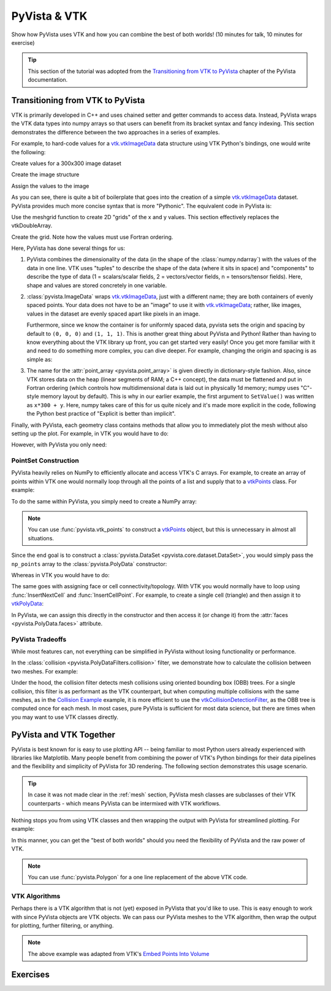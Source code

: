 .. _vtk:

PyVista & VTK
=============

Show how PyVista uses VTK and how you can combine the best of both worlds! (10 minutes for talk, 10 minutes for exercise)

.. tip::

    This section of the tutorial was adopted from the `Transitioning from VTK to PyVista <https://docs.pyvista.org/user-guide/vtk_to_pyvista.html>`_
    chapter of the PyVista documentation.


Transitioning from VTK to PyVista
---------------------------------


VTK is primarily developed in C++ and uses chained setter and getter
commands to access data. Instead, PyVista wraps the VTK data types
into numpy arrays so that users can benefit from its bracket syntax
and fancy indexing.  This section demonstrates the difference between
the two approaches in a series of examples.

For example, to hard-code values for a `vtk.vtkImageData`_ data
structure using VTK Python's bindings, one would write the following:

.. pyvista-plot::
   :context:

   import vtk
   from math import cos, sin

Create values for a 300x300 image dataset

.. pyvista-plot::
   :context:

   values = vtk.vtkDoubleArray()
   values.SetName("values")
   values.SetNumberOfComponents(1)
   values.SetNumberOfTuples(300*300)

   for x in range(300):
      for y in range(300):
         values.SetValue(x*300 + y, 127.5 + (1.0 + sin(x/25.0)*cos(y/25.0)))

Create the image structure

.. pyvista-plot::
   :context:

   image_data = vtk.vtkImageData()
   image_data.SetOrigin(0, 0, 0)
   image_data.SetSpacing(1, 1, 1)
   image_data.SetDimensions(300, 300, 1)

Assign the values to the image

.. pyvista-plot::
   :context:

   image_data.GetPointData().SetScalars(values)

As you can see, there is quite a bit of boilerplate that goes into
the creation of a simple `vtk.vtkImageData`_ dataset. PyVista provides
much more concise syntax that is more "Pythonic". The equivalent code in
PyVista is:


.. pyvista-plot::
   :context:

   import pyvista as pv
   import numpy as np

Use the meshgrid function to create 2D "grids" of the x and y values.
This section effectively replaces the vtkDoubleArray.

.. pyvista-plot::
   :context:

   xi = np.arange(300)
   x, y = np.meshgrid(xi, xi)
   values = 127.5 + (1.0 + np.sin(x/25.0)*np.cos(y/25.0))

Create the grid.  Note how the values must use Fortran ordering.

.. pyvista-plot::
   :context:

   grid = pv.ImageData(dimensions=(300, 300, 1))
   grid.point_data["values"] = values.flatten(order="F")

Here, PyVista has done several things for us:

#. PyVista combines the dimensionality of the data (in the shape of
   the :class:`numpy.ndarray`) with the values of the data in one line. VTK uses
   "tuples" to describe the shape of the data (where it sits in space)
   and "components" to describe the type of data (1 = scalars/scalar
   fields, 2 = vectors/vector fields, n = tensors/tensor
   fields). Here, shape and values are stored concretely in one
   variable.

#. :class:`pyvista.ImageData` wraps `vtk.vtkImageData`_, just with a
   different name; they are both containers of evenly spaced points. Your
   data does not have to be an "image" to use it with
   `vtk.vtkImageData`_; rather, like images, values in the dataset are
   evenly spaced apart like pixels in an image.

   Furthermore, since we know the container is for uniformly spaced data,
   pyvista sets the origin and spacing by default to ``(0, 0, 0)`` and
   ``(1, 1, 1)``. This is another great thing about PyVista and Python!
   Rather than having to know everything about the VTK library up front,
   you can get started very easily! Once you get more familiar with it
   and need to do something more complex, you can dive deeper. For
   example, changing the origin and spacing is as simple as:

   .. pyvista-plot::
      :context:

      grid.origin = (10, 20, 10)
      grid.spacing = (2, 3, 5)

#. The name for the :attr:`point_array <pyvista.point_array>` is given
   directly in dictionary-style fashion. Also, since VTK stores data
   on the heap (linear segments of RAM; a C++ concept), the
   data must be flattened and put in Fortran ordering (which controls
   how multidimensional data is laid out in physically 1d memory; numpy
   uses "C"-style memory layout by default). This is why in our earlier
   example, the first argument to ``SetValue()`` was written as
   ``x*300 + y``. Here, numpy takes care of this for us quite nicely
   and it's made more explicit in the code, following the Python best
   practice of "Explicit is better than implicit".

Finally, with PyVista, each geometry class contains methods that allow
you to immediately plot the mesh without also setting up the plot.
For example, in VTK you would have to do:

.. pyvista-plot::
   :context:

   actor = vtk.vtkImageActor()
   actor.GetMapper().SetInputData(image_data)
   ren = vtk.vtkRenderer()
   renWin = vtk.vtkRenderWindow()
   renWin.AddRenderer(ren)
   renWin.SetWindowName('ReadSTL')
   iren = vtk.vtkRenderWindowInteractor()
   iren.SetRenderWindow(renWin)
   ren.AddActor(actor)
   iren.Initialize()
   renWin.Render()
   iren.Start()

However, with PyVista you only need:

.. pyvista-plot::
   :context:

   grid.plot(cpos='xy', show_scalar_bar=False, cmap='coolwarm')


.. _vtk.vtkImageData: https://vtk.org/doc/nightly/html/classvtkImageData.html


PointSet Construction
~~~~~~~~~~~~~~~~~~~~~
PyVista heavily relies on NumPy to efficiently allocate and access
VTK's C arrays.  For example, to create an array of points within VTK
one would normally loop through all the points of a list and supply
that to a  `vtkPoints`_ class.  For example:

.. pyvista-plot::
   :context:

   import vtk
   vtk_array = vtk.vtkDoubleArray()
   vtk_array.SetNumberOfComponents(3)
   vtk_array.SetNumberOfValues(9)
   vtk_array.SetValue(0, 0)
   vtk_array.SetValue(1, 0)
   vtk_array.SetValue(2, 0)
   vtk_array.SetValue(3, 1)
   vtk_array.SetValue(4, 0)
   vtk_array.SetValue(5, 0)
   vtk_array.SetValue(6, 0.5)
   vtk_array.SetValue(7, 0.667)
   vtk_array.SetValue(8, 0)
   vtk_points = vtk.vtkPoints()
   vtk_points.SetData(vtk_array)
   vtk_points

To do the same within PyVista, you simply need to create a NumPy array:

.. pyvista-plot::
   :context:

   import numpy as np
   np_points = np.array([[0, 0, 0], [1, 0, 0], [0.5, 0.667, 0]])

.. note::
   You can use :func:`pyvista.vtk_points` to construct a `vtkPoints`_
   object, but this is unnecessary in almost all situations.

Since the end goal is to construct a :class:`pyvista.DataSet
<pyvista.core.dataset.DataSet>`, you would simply pass the
``np_points`` array to the :class:`pyvista.PolyData` constructor:

.. pyvista-plot::
   :context:

   import pyvista as pv
   poly_data = pv.PolyData(np_points)

Whereas in VTK you would have to do:

.. pyvista-plot::
   :context:

   vtk_poly_data = vtk.vtkPolyData()
   vtk_poly_data.SetPoints(vtk_points)

The same goes with assigning face or cell connectivity/topology.  With
VTK you would normally have to loop using :func:`InsertNextCell` and
:func:`InsertCellPoint`.  For example, to create a single cell
(triangle) and then assign it to `vtkPolyData`_:

.. pyvista-plot::
   :context:

   cell_arr = vtk.vtkCellArray()
   cell_arr.InsertNextCell(3)
   cell_arr.InsertCellPoint(0)
   cell_arr.InsertCellPoint(1)
   cell_arr.InsertCellPoint(2)
   vtk_poly_data.SetPolys(cell_arr)

In PyVista, we can assign this directly in the constructor and then
access it (or change it) from the :attr:`faces
<pyvista.PolyData.faces>` attribute.

.. pyvista-plot::
   :context:

   faces = np.array([3, 0, 1, 2])
   poly_data = pv.PolyData(np_points, faces)
   poly_data.faces


PyVista Tradeoffs
~~~~~~~~~~~~~~~~~
While most features can, not everything can be simplified in PyVista without
losing functionality or performance.

In the :class:`collision <pyvista.PolyDataFilters.collision>` filter,
we demonstrate how to calculate the collision between two meshes.  For
example:

.. pyvista-plot::
   :context:
   :include-source: False

   # Configure for trame
   import pyvista
   pyvista.set_plot_theme('document')
   pyvista.set_jupyter_backend('static')
   pyvista.global_theme.axes.show = False
   pyvista.global_theme.smooth_shading = True


.. pyvista-plot::
   :context:

   import pyvista as pv

   # create a default sphere and a shifted sphere
   mesh_a = pv.Sphere()
   mesh_b = pv.Sphere(center=(-0.4, 0, 0))
   out, n_coll = mesh_a.collision(mesh_b, generate_scalars=True, contact_mode=2)

   pl = pv.Plotter()
   pl.add_mesh(out)
   pl.add_mesh(mesh_b, style='wireframe', color='k')
   pl.camera_position = 'xy'
   pl.show()

Under the hood, the collision filter detects mesh collisions using
oriented bounding box (OBB) trees.  For a single collision, this filter
is as performant as the VTK counterpart, but when computing multiple
collisions with the same meshes, as in the `Collision Example <https://docs.pyvista.org/examples/01-filter/collisions.html>`_
example, it is more efficient to use the `vtkCollisionDetectionFilter
<https://vtk.org/doc/nightly/html/classvtkCollisionDetectionFilter.html>`_,
as the OBB tree is computed once for each mesh.  In most cases, pure
PyVista is sufficient for most data science, but there are times when
you may want to use VTK classes directly.


PyVista and VTK Together
------------------------

PyVista is best known for is easy to use plotting API -- being familiar to most Python users already experienced with libraries like Matplotlib. Many people benefit from combining the power of VTK's Python bindings for their data pipelines and the flexibility and simplicity of PyVista for 3D rendering. The following section demonstrates this usage scenario.

.. tip::

    In case it was not made clear in the :ref:`mesh` section, PyVista mesh classes are subclasses of their VTK counterparts - which means PyVista can be intermixed with VTK workflows.

Nothing stops you from using VTK classes and then wrapping
the output with PyVista for streamlined plotting. For example:

.. pyvista-plot::
   :context:

   import vtk
   import pyvista as pv

   # Create a circle using vtk
   polygonSource = vtk.vtkRegularPolygonSource()
   polygonSource.GeneratePolygonOff()
   polygonSource.SetNumberOfSides(50)
   polygonSource.SetRadius(5.0)
   polygonSource.SetCenter(0.0, 0.0, 0.0)
   polygonSource.Update()

   # wrap and plot using pyvista
   mesh = pv.wrap(polygonSource.GetOutput())
   mesh.plot(line_width=3, cpos='xy', color='k')

In this manner, you can get the "best of both worlds" should you need
the flexibility of PyVista and the raw power of VTK.

.. note::
   You can use :func:`pyvista.Polygon` for a one line replacement of
   the above VTK code.

VTK Algorithms
~~~~~~~~~~~~~~

Perhaps there is a VTK algorithm that is not (yet) exposed in PyVista that you'd like to use. This is easy enough to work with since PyVista objects are VTK objects. We can pass our PyVista meshes to the VTK algorithm, then wrap the output for plotting, further filtering, or anything.


.. pyvista-plot::
   :context:

    import pyvista as pv
    from pyvista import examples
    import vtk

    mesh = examples.download_bunny_coarse()

    # Initialize VTK algorithm
    splatter = vtk.vtkGaussianSplatter()

    # Pass PyVista object as input to VTK
    splatter.SetInputData(mesh)

    # Set parameters
    n = 200
    splatter.SetSampleDimensions(n, n, n)
    splatter.SetRadius(.02)
    splatter.SetExponentFactor(-10)
    splatter.SetEccentricity(2)
    splatter.Update()

    # Retrieve output and wrap with PyVista
    vol = pv.wrap(splatter.GetOutput())

    # Use PyVista to produce contours
    cntrs = vol.contour([.95 * splatter.GetRadius()])

    # Use PyVista to plot
    p = pv.Plotter()
    p.add_mesh(mesh, style='wireframe')
    p.add_mesh(cntrs, color=True)
    p.show()


.. note::

    The above example was adapted from VTK's `Embed Points Into Volume <https://kitware.github.io/vtk-examples/site/Cxx/PolyData/EmbedPointsIntoVolume/>`_


.. _vtkDataArray: https://vtk.org/doc/nightly/html/classvtkDataArray.html
.. _vtkPolyData: https://vtk.org/doc/nightly/html/classvtkPolyData.html
.. _vtkImageData: https://vtk.org/doc/nightly/html/classvtkImageData.html
.. _vtkpoints: https://vtk.org/doc/nightly/html/classvtkPoints.html


Exercises
---------

.. leave blank after this point for Sphinx-Gallery to populate examples
